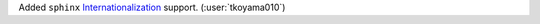 Added ``sphinx`` `Internationalization <https://www.sphinx-doc.org/en/master/usage/advanced/intl.html#quick-guide>`__ support. (:user:`tkoyama010`)
